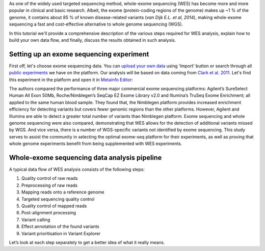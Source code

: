As one of the widely used targeted sequencing method, whole-exome
sequencing (WES) has become more and more popular in clinical and basic
research. Albeit, the exome (protein-coding regions of the genome) makes
up ~1 % of the genome, it contains about 85 % of known disease-related variants
(*van Dijk E.L. et al, 2014*), making whole-exome sequencing a fast and
cost-effective alternative to whole genome sequencing (WGS).

.. raw:: html

    <iframe width="640" height="360" src="https://www.youtube.com/embed/Yf5YsWMy3TA" frameborder="0" allowfullscreen="1">&nbsp;</iframe>

In this tutorial we'll provide a comprehensive description of the various
steps required for WES analysis, explain how to build your own data flow, and
finally, discuss the results obtained in such analysis.

Setting up an exome sequencing experiment
*****************************************

First off, let's choose exome sequencing data. You can `upload your own data`_
using 'Import' button or search through all `public experiments`_ we have on
the platform. Our analysis will be based on data coming from `Clark et al.
2011`_. Let's find this experiment in the platform and open it in `Metainfo
Editor`_:

.. _public experiments: https://platform.genestack.org/endpoint/application/run/genestack/filebrowser?a=GSF070886&action=viewFile

.. image:: images/wes-metainfo-editor.png

The authors compared the performance of three major commercial exome
sequencing platforms: Agilent’s SureSelect Human All Exon 50Mb,
Roche/Nimblegen’s SeqCap EZ Exome Library v2.0 and Illumina’s TruSeq Exome
Enrichment; all applied to the same human blood sample. They found that, the
Nimblegen platform provides increased enrichment efficiency for detecting
variants but covers fewer genomic regions than the other platforms. However,
Agilent and Illumina are able to detect a greater total number of variants
than Nimblegen platform. Exome sequencing and whole genome sequencing were
also compared, demonstrating that WES allows for the detection of additional
variants missed by WGS. And vice versa, there is a number of WGS-specific
variants not identified by exome sequencing. This study serves to assist the
community in selecting the optimal exome-seq platform for their experiments,
as well as proving that whole genome experiments benefit from being
supplemented with WES experiments.

Whole-exome sequencing data analysis pipeline
*********************************************

A typical data flow of WES analysis consists of the following steps:

#. Quality control of raw reads
#. Preprocessing of raw reads
#. Mapping reads onto a reference genome
#. Targeted sequencing quality control
#. Quality control of mapped reads
#. Post-alignment processing
#. Variant calling
#. Effect annotation of the found variants
#. Variant prioritisation in Variant Explorer

Let’s look at each step separately to get a better idea of what it
really means.

.. _upload your own data: https://platform.genestack.org/endpoint/application/run/genestack/uploader
.. _Clark et al. 2011: http://trace.ncbi.nlm.nih.gov/Traces/sra/?study=SRP007499
.. _Metainfo Editor: https://platform.genestack.org/endpoint/application/run/genestack/metainfo-editor-app?a=GSF341288&action=viewFile